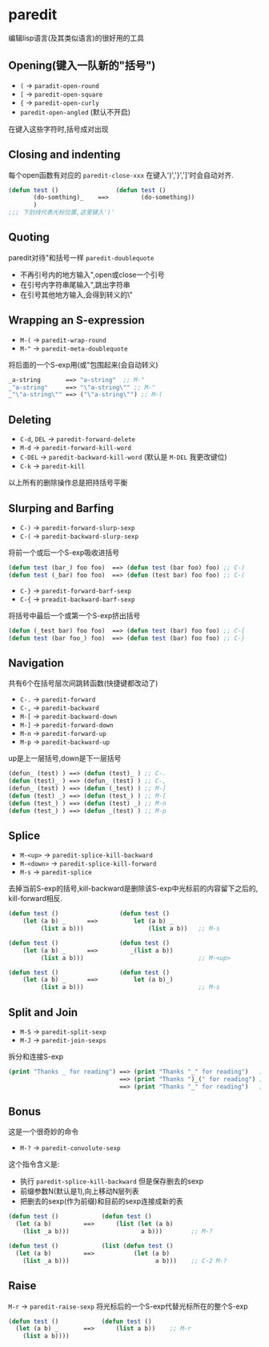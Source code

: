 * paredit
   编辑lisp语言(及其类似语言)的很好用的工具
** Opening(键入一队新的"括号")
   + =(= -> =paradit-open-round=
   + =[= -> =paredit-open-square=
   + ={= -> =paredit-open-curly=
   + =paredit-open-angled= (默认不开启)
   在键入这些字符时,括号成对出现
** Closing and indenting 
   每个open函数有对应的 =paredit-close-xxx= 在键入')','}',']'时会自动对齐.
   #+BEGIN_SRC emacs-lisp
   (defun test ()                (defun test ()
          (do-somthing)_    ==>         (do-something))
          )
   ;;; 下划线代表光标位置,这里键入')'
   #+END_SRC

** Quoting
   paredit对待"和括号一样 =paredit-doublequote=
   + 不再引号内的地方输入",open或close一个引号
   + 在引号内字符串尾输入",跳出字符串
   + 在引号其他地方输入,会得到转义的\"
** Wrapping an S-expression
   - =M-(= -> =paredit-wrap-round=
   - =M-"= -> =paredit-meta-doublequote= 
   将后面的一个S-exp用(或"包围起来(会自动转义)
   #+BEGIN_SRC emacs-lisp
   _a-string       ==> "a-string"  ;; M-"
   _"a-string"     ==> "\"a-string\"" ;; M-"
   _"\"a-string\"" ==> ("\"a-string\"") ;; M-(
   #+END_SRC

** Deleting
   - =C-d=, =DEL= -> =paredit-forward-delete=
   - =M-d= -> =paredit-forward-kill-word=
   - =C-DEL= -> =paredit-backward-kill-word= (默认是 =M-DEL= 我更改键位)
   - =C-k= -> =paredit-kill=
   以上所有的删除操作总是把持括号平衡

** Slurping and Barfing
   - =C-)= -> =paredit-forward-slurp-sexp=
   - =C-(= -> =paredit-backward-slurp-sexp=
   将前一个或后一个S-exp吸收进括号
   #+BEGIN_SRC emacs-lisp
   (defun test (bar_) foo foo)  ==> (defun test (bar foo) foo) ;; C-)
   (defun test (_bar) foo foo)  ==> (defun (test bar) foo foo) ;; C-(
   #+END_SRC
   - =C-}= -> =paredit-forward-barf-sexp=
   - =C-{= -> =preadit-backward-barf-sexp=
   将括号中最后一个或第一个S-exp挤出括号
   #+BEGIN_SRC emacs-lisp
   (defun (_test bar) foo foo)  ==> (defun test (bar) foo foo) ;; C-{
   (defun test (bar foo_) foo)  ==> (defun test (bar) foo foo) ;; C-}
   #+END_SRC

** Navigation
   共有6个在括号层次间跳转函数(快捷键都改动了)
   - =C-.= -> =paredit-forward=
   - =C-,= -> =paredit-backward=
   - =M-[= -> =paredit-backward-down=
   - =M-]= -> =paredit-forward-down=
   - =M-n= -> =paredit-forward-up=
   - =M-p= -> =paredit-backward-up=
   up是上一层括号,down是下一层括号
   #+BEGIN_SRC emacs-lisp
   (defun_ (test) ) ==> (defun (test)_ ) ;; C-.
   (defun (test)_ ) ==> (defun_ (test) ) ;; C-,
   (defun_ (test) ) ==> (defun (_test) ) ;; M-]
   (defun (test) _) ==> (defun (test_) ) ;; M-[
   (defun (test_) ) ==> (defun (test) _) ;; M-n
   (defun (test_) ) ==> (defun _(test) ) ;; M-p
   #+END_SRC

** Splice
   - =M-<up>= -> =paredit-splice-kill-backward=
   - =M-<down>= -> =paredit-splice-kill-forward=
   - =M-s= -> =paredit-splice=
   去掉当前S-exp的括号,kill-backward是删除该S-exp中光标前的内容留下之后的,
   kill-forward相反.
   #+BEGIN_SRC emacs-lisp
   (defun test ()                 (defun test ()
       (let (a b) _      ==>          let (a b) _
            (list a b)))                  (list a b))   ;; M-s

   (defun test ()                 (defun test ()
       (let (a b) _      ==>         _(list a b))
            (list a b)))                                ;; M-<up>

   (defun test ()                 (defun test ()
       (let (a b) _      ==>          let (a b)_) 
            (list a b)))                                ;; M-s

   #+END_SRC

** Split and Join
   - =M-S= -> =paredit-split-sexp=
   - =M-J= -> =paredit-join-sexps=
   拆分和连接S-exp
   #+BEGIN_SRC emacs-lisp
   (print "Thanks _ for reading") ==> (print "Thanks "_" for reading")   ;; M-S
                                  ==> (print "Thanks ")_(" for reading") ;; M-S
                                  ==> (print "Thanks "_" for reading")   ;; M-J
   #+END_SRC

** Bonus
   这是一个很奇妙的命令
   - =M-?= -> =paredit-convolute-sexp=
   这个指令含义是:
   - 执行 =paredit-splice-kill-backward= 但是保存删去的sexp
   - 前缀参数N(默认是1),向上移动N层列表
   - 把删去的sexp(作为前缀)和目前的sexp连接成新的表
   #+BEGIN_SRC emacs-lisp
   (defun test ()            (defun test ()   
     (let (a b)         ==>      (list (let (a b)
       (list _a b)))                    a b)))        ;; M-?

   (defun test ()            (list (defun test ()   
     (let (a b)         ==>           (let (a b)
       (list _a b)))                        a b)))    ;; C-2 M-?

   #+END_SRC

** Raise
   =M-r= -> =paredit-raise-sexp=
   将光标后的一个S-exp代替光标所在的整个S-exp
   #+BEGIN_SRC emacs-lisp
   (defun test ()            (defun test ()
     (let (a b) _       ==>      (list a b))    ;; M-r
       (list a b))))    
   #+END_SRC


